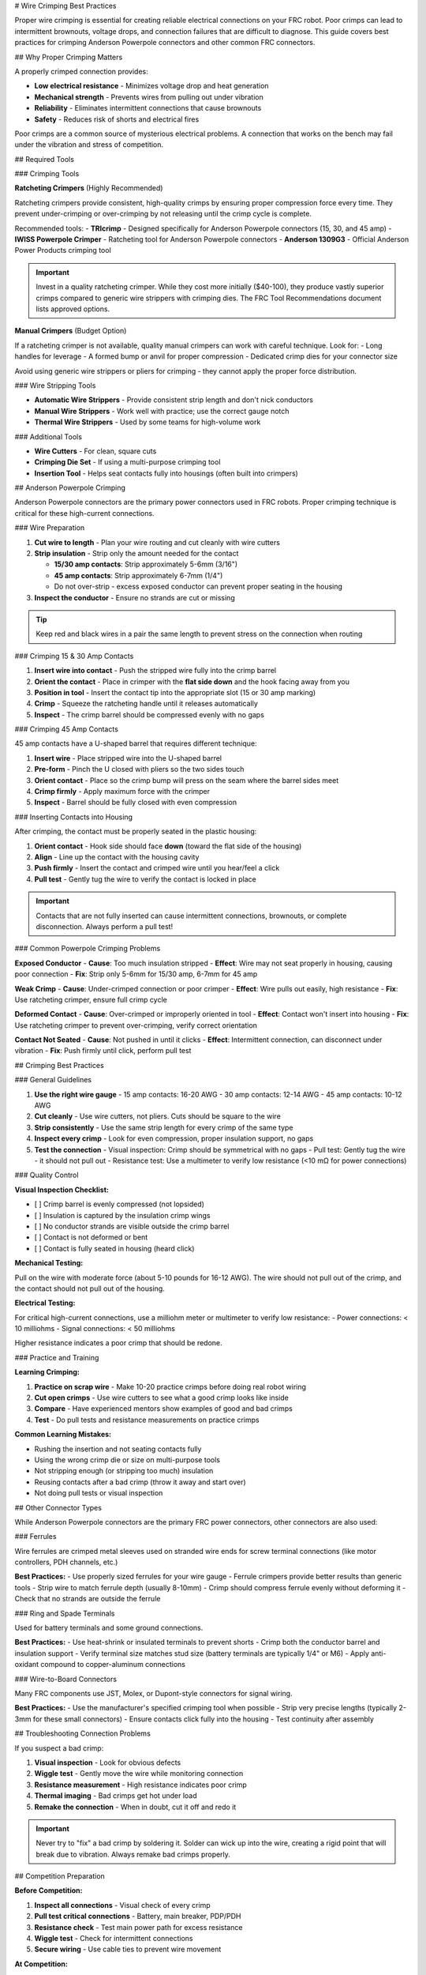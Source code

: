 # Wire Crimping Best Practices

Proper wire crimping is essential for creating reliable electrical connections on your FRC robot. Poor crimps can lead to intermittent brownouts, voltage drops, and connection failures that are difficult to diagnose. This guide covers best practices for crimping Anderson Powerpole connectors and other common FRC connectors.

## Why Proper Crimping Matters

A properly crimped connection provides:

- **Low electrical resistance** - Minimizes voltage drop and heat generation
- **Mechanical strength** - Prevents wires from pulling out under vibration
- **Reliability** - Eliminates intermittent connections that cause brownouts
- **Safety** - Reduces risk of shorts and electrical fires

Poor crimps are a common source of mysterious electrical problems. A connection that works on the bench may fail under the vibration and stress of competition.

## Required Tools

### Crimping Tools

**Ratcheting Crimpers** (Highly Recommended)

Ratcheting crimpers provide consistent, high-quality crimps by ensuring proper compression force every time. They prevent under-crimping or over-crimping by not releasing until the crimp cycle is complete.

Recommended tools:
- **TRIcrimp** - Designed specifically for Anderson Powerpole connectors (15, 30, and 45 amp)
- **IWISS Powerpole Crimper** - Ratcheting tool for Anderson Powerpole connectors
- **Anderson 1309G3** - Official Anderson Power Products crimping tool

.. important:: Invest in a quality ratcheting crimper. While they cost more initially ($40-100), they produce vastly superior crimps compared to generic wire strippers with crimping dies. The FRC Tool Recommendations document lists approved options.

**Manual Crimpers** (Budget Option)

If a ratcheting crimper is not available, quality manual crimpers can work with careful technique. Look for:
- Long handles for leverage
- A formed bump or anvil for proper compression
- Dedicated crimp dies for your connector size

Avoid using generic wire strippers or pliers for crimping - they cannot apply the proper force distribution.

### Wire Stripping Tools

- **Automatic Wire Strippers** - Provide consistent strip length and don't nick conductors
- **Manual Wire Strippers** - Work well with practice; use the correct gauge notch
- **Thermal Wire Strippers** - Used by some teams for high-volume work

### Additional Tools

- **Wire Cutters** - For clean, square cuts
- **Crimping Die Set** - If using a multi-purpose crimping tool
- **Insertion Tool** - Helps seat contacts fully into housings (often built into crimpers)

## Anderson Powerpole Crimping

Anderson Powerpole connectors are the primary power connectors used in FRC robots. Proper crimping technique is critical for these high-current connections.

### Wire Preparation

1. **Cut wire to length** - Plan your wire routing and cut cleanly with wire cutters
2. **Strip insulation** - Strip only the amount needed for the contact

   - **15/30 amp contacts**: Strip approximately 5-6mm (3/16")
   - **45 amp contacts**: Strip approximately 6-7mm (1/4")
   - Do not over-strip - excess exposed conductor can prevent proper seating in the housing

3. **Inspect the conductor** - Ensure no strands are cut or missing

.. tip:: Keep red and black wires in a pair the same length to prevent stress on the connection when routing

### Crimping 15 & 30 Amp Contacts

1. **Insert wire into contact** - Push the stripped wire fully into the crimp barrel
2. **Orient the contact** - Place in crimper with the **flat side down** and the hook facing away from you
3. **Position in tool** - Insert the contact tip into the appropriate slot (15 or 30 amp marking)
4. **Crimp** - Squeeze the ratcheting handle until it releases automatically
5. **Inspect** - The crimp barrel should be compressed evenly with no gaps

.. image:: images/crimping/powerpole-15-30-crimp.png
   :alt: Diagram showing proper orientation of 15/30 amp Powerpole contact in crimper
   :width: 400

### Crimping 45 Amp Contacts

45 amp contacts have a U-shaped barrel that requires different technique:

1. **Insert wire** - Place stripped wire into the U-shaped barrel
2. **Pre-form** - Pinch the U closed with pliers so the two sides touch
3. **Orient contact** - Place so the crimp bump will press on the seam where the barrel sides meet
4. **Crimp firmly** - Apply maximum force with the crimper
5. **Inspect** - Barrel should be fully closed with even compression

### Inserting Contacts into Housing

After crimping, the contact must be properly seated in the plastic housing:

1. **Orient contact** - Hook side should face **down** (toward the flat side of the housing)
2. **Align** - Line up the contact with the housing cavity
3. **Push firmly** - Insert the contact and crimped wire until you hear/feel a click
4. **Pull test** - Gently tug the wire to verify the contact is locked in place

.. important:: Contacts that are not fully inserted can cause intermittent connections, brownouts, or complete disconnection. Always perform a pull test!

### Common Powerpole Crimping Problems

**Exposed Conductor**
- **Cause**: Too much insulation stripped
- **Effect**: Wire may not seat properly in housing, causing poor connection
- **Fix**: Strip only 5-6mm for 15/30 amp, 6-7mm for 45 amp

**Weak Crimp**
- **Cause**: Under-crimped connection or poor crimper
- **Effect**: Wire pulls out easily, high resistance
- **Fix**: Use ratcheting crimper, ensure full crimp cycle

**Deformed Contact**
- **Cause**: Over-crimped or improperly oriented in tool
- **Effect**: Contact won't insert into housing
- **Fix**: Use ratcheting crimper to prevent over-crimping, verify correct orientation

**Contact Not Seated**
- **Cause**: Not pushed in until it clicks
- **Effect**: Intermittent connection, can disconnect under vibration
- **Fix**: Push firmly until click, perform pull test

## Crimping Best Practices

### General Guidelines

1. **Use the right wire gauge**
   - 15 amp contacts: 16-20 AWG
   - 30 amp contacts: 12-14 AWG
   - 45 amp contacts: 10-12 AWG

2. **Cut cleanly** - Use wire cutters, not pliers. Cuts should be square to the wire

3. **Strip consistently** - Use the same strip length for every crimp of the same type

4. **Inspect every crimp** - Look for even compression, proper insulation support, no gaps

5. **Test the connection**
   - Visual inspection: Crimp should be symmetrical with no gaps
   - Pull test: Gently tug the wire - it should not pull out
   - Resistance test: Use a multimeter to verify low resistance (<10 mΩ for power connections)

### Quality Control

**Visual Inspection Checklist:**

- [ ] Crimp barrel is evenly compressed (not lopsided)
- [ ] Insulation is captured by the insulation crimp wings
- [ ] No conductor strands are visible outside the crimp barrel
- [ ] Contact is not deformed or bent
- [ ] Contact is fully seated in housing (heard click)

**Mechanical Testing:**

Pull on the wire with moderate force (about 5-10 pounds for 16-12 AWG). The wire should not pull out of the crimp, and the contact should not pull out of the housing.

**Electrical Testing:**

For critical high-current connections, use a milliohm meter or multimeter to verify low resistance:
- Power connections: < 10 milliohms
- Signal connections: < 50 milliohms

Higher resistance indicates a poor crimp that should be redone.

### Practice and Training

**Learning Crimping:**

1. **Practice on scrap wire** - Make 10-20 practice crimps before doing real robot wiring
2. **Cut open crimps** - Use wire cutters to see what a good crimp looks like inside
3. **Compare** - Have experienced mentors show examples of good and bad crimps
4. **Test** - Do pull tests and resistance measurements on practice crimps

**Common Learning Mistakes:**

- Rushing the insertion and not seating contacts fully
- Using the wrong crimp die or size on multi-purpose tools
- Not stripping enough (or stripping too much) insulation
- Reusing contacts after a bad crimp (throw it away and start over)
- Not doing pull tests or visual inspection

## Other Connector Types

While Anderson Powerpole connectors are the primary FRC power connectors, other connectors are also used:

### Ferrules

Wire ferrules are crimped metal sleeves used on stranded wire ends for screw terminal connections (like motor controllers, PDH channels, etc.)

**Best Practices:**
- Use properly sized ferrules for your wire gauge
- Ferrule crimpers provide better results than generic tools
- Strip wire to match ferrule depth (usually 8-10mm)
- Crimp should compress ferrule evenly without deforming it
- Check that no strands are outside the ferrule

### Ring and Spade Terminals

Used for battery terminals and some ground connections.

**Best Practices:**
- Use heat-shrink or insulated terminals to prevent shorts
- Crimp both the conductor barrel and insulation support
- Verify terminal size matches stud size (battery terminals are typically 1/4" or M6)
- Apply anti-oxidant compound to copper-aluminum connections

### Wire-to-Board Connectors

Many FRC components use JST, Molex, or Dupont-style connectors for signal wiring.

**Best Practices:**
- Use the manufacturer's specified crimping tool when possible
- Strip very precise lengths (typically 2-3mm for these small connectors)
- Ensure contacts click fully into the housing
- Test continuity after assembly

## Troubleshooting Connection Problems

If you suspect a bad crimp:

1. **Visual inspection** - Look for obvious defects
2. **Wiggle test** - Gently move the wire while monitoring connection
3. **Resistance measurement** - High resistance indicates poor crimp
4. **Thermal imaging** - Bad crimps get hot under load
5. **Remake the connection** - When in doubt, cut it off and redo it

.. important:: Never try to "fix" a bad crimp by soldering it. Solder can wick up into the wire, creating a rigid point that will break due to vibration. Always remake bad crimps properly.

## Competition Preparation

**Before Competition:**

1. **Inspect all connections** - Visual check of every crimp
2. **Pull test critical connections** - Battery, main breaker, PDP/PDH
3. **Resistance check** - Test main power path for excess resistance
4. **Wiggle test** - Check for intermittent connections
5. **Secure wiring** - Use cable ties to prevent wire movement

**At Competition:**

- Bring spare crimp contacts and housings
- Bring your crimping tools
- Have extra wire in common gauges
- Know how to quickly remake connections if problems occur

## Additional Resources

- `Anderson Power Products Assembly Instructions <https://www.andersonpower.com/us/en/products/powerpole-high-current-connectors.html>`__
- `REV Robotics Anderson Connector Guide <https://docs.revrobotics.com/brushless/tips/anderson-connectors>`__
- :doc:`wiring-best-practices` - General wiring guidelines
- :doc:`robot-battery` - Battery connection information
- FRC Tool Recommendations (available on FIRST website)
